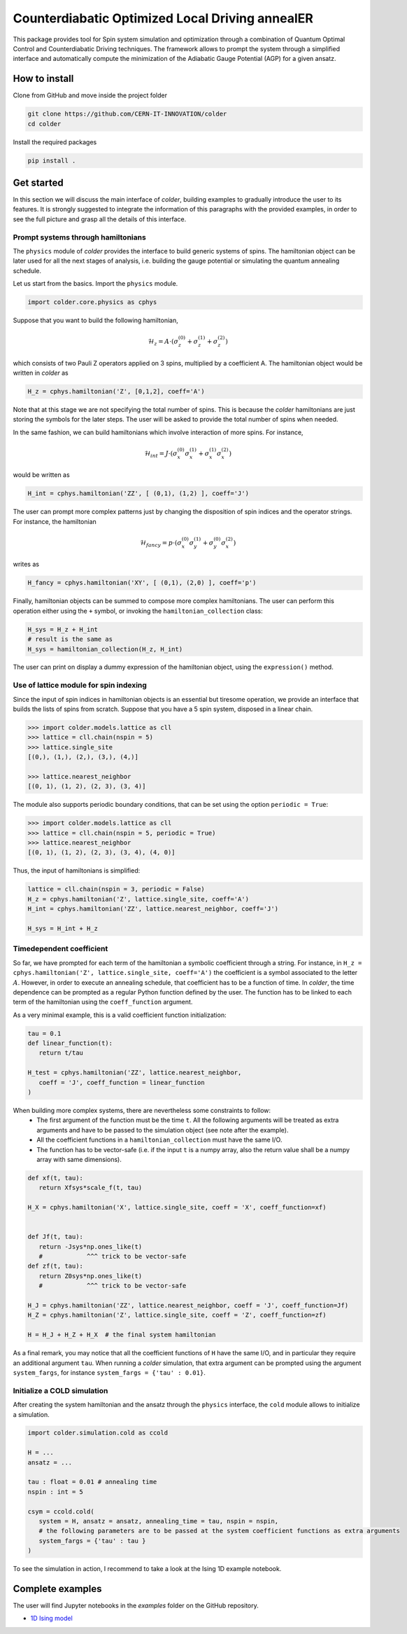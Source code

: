 Counterdiabatic Optimized Local Driving annealER
################################################

This package provides tool for Spin system simulation and optimization through a combination of Quantum Optimal Control and Counterdiabatic Driving techniques.
The framework allows to prompt the system through a simplified interface and automatically compute the minimization of the Adiabatic Gauge Potential (AGP) for a given ansatz.



How to install
==============

Clone from GitHub and move inside the project folder

.. code-block:: bash

   git clone https://github.com/CERN-IT-INNOVATION/colder
   cd colder

Install the required packages

.. code-block:: bash

   pip install .




Get started
===========

In this section we will discuss the main interface of `colder`, building examples to gradually introduce the user to its features.
It is strongly suggested to integrate the information of this paragraphs with the provided examples, in order to see the full picture and grasp all the details of this interface.


Prompt systems through hamiltonians
-----------------------------------

The ``physics`` module of `colder` provides the interface to build generic systems of spins. 
The hamiltonian object can be later used for all the next stages of analysis, i.e. building the gauge potential or simulating the quantum annealing schedule.

Let us start from the basics. Import the ``physics`` module.

.. code-block:: python

   import colder.core.physics as cphys

Suppose that you want to build the following hamiltonian,

.. math::

   \mathcal{H}_z = A \cdot \left( \sigma_z^{(0)} + \sigma_z^{(1)} + \sigma_z^{(2)} \right)

which consists of two Pauli Z operators applied on 3 spins, multiplied by a coefficient A. The hamiltonian object would be written in `colder` as

.. code-block:: python

   H_z = cphys.hamiltonian('Z', [0,1,2], coeff='A')


Note that at this stage we are not specifying the total number of spins. This is because the `colder` hamiltonians are just storing the symbols for the later steps.
The user will be asked to provide the total number of spins when needed.

In the same fashion, we can build hamiltonians which involve interaction of more spins. For instance,

.. math::

   \mathcal{H}_{int} = J \cdot \left( \sigma_x^{(0)} \sigma_x^{(1)} + \sigma_x^{(1)} \sigma_x^{(2)} \right)

would be written as

.. code-block:: python

   H_int = cphys.hamiltonian('ZZ', [ (0,1), (1,2) ], coeff='J')

The user can prompt more complex patterns just by changing the disposition of spin indices and the operator strings.
For instance, the hamiltonian

.. math::

   \mathcal{H}_{fancy} = p \cdot \left( \sigma_x^{(0)} \sigma_y^{(1)} + \sigma_y^{(0)} \sigma_x^{(2)} \right)

writes as

.. code-block:: python

   H_fancy = cphys.hamiltonian('XY', [ (0,1), (2,0) ], coeff='p')


Finally, hamiltonian objects can be summed to compose more complex hamiltonians. 
The user can perform this operation either using the ``+`` symbol, or invoking the ``hamiltonian_collection`` class:

.. code-block:: python

   H_sys = H_z + H_int
   # result is the same as
   H_sys = hamiltonian_collection(H_z, H_int)

The user can print on display a dummy expression of the hamiltonian object, using the ``expression()`` method.


Use of lattice module for spin indexing
---------------------------------------

Since the input of spin indices in hamiltonian objects is an essential but tiresome operation, we provide an interface that builds the lists of spins from scratch.
Suppose that you have a 5 spin system, disposed in a linear chain.

.. code-block:: python
   
   >>> import colder.models.lattice as cll
   >>> lattice = cll.chain(nspin = 5)
   >>> lattice.single_site
   [(0,), (1,), (2,), (3,), (4,)]

   >>> lattice.nearest_neighbor
   [(0, 1), (1, 2), (2, 3), (3, 4)]

The module also supports periodic boundary conditions, that can be set using the option ``periodic = True``:

.. code-block:: python
   
   >>> import colder.models.lattice as cll
   >>> lattice = cll.chain(nspin = 5, periodic = True)
   >>> lattice.nearest_neighbor
   [(0, 1), (1, 2), (2, 3), (3, 4), (4, 0)]


Thus, the input of hamiltonians is simplified:

.. code-block:: python
   
   lattice = cll.chain(nspin = 3, periodic = False)
   H_z = cphys.hamiltonian('Z', lattice.single_site, coeff='A')
   H_int = cphys.hamiltonian('ZZ', lattice.nearest_neighbor, coeff='J')

   H_sys = H_int + H_z


Timedependent coefficient
-------------------------

So far, we have prompted for each term of the hamiltonian a symbolic coefficient through a string.
For instance, in ``H_z = cphys.hamiltonian('Z', lattice.single_site, coeff='A')`` the coefficient is a symbol associated to the letter :math:`A`.
However, in order to execute an annealing schedule, that coefficient has to be a function of time.
In `colder`, the time dependence can be prompted as a regular Python function defined by the user.
The function has to be linked to each term of the hamiltonian using the ``coeff_function`` argument.

As a very minimal example, this is a valid coefficient function initialization:

.. code-block:: python

   tau = 0.1
   def linear_function(t):
      return t/tau
   
   H_test = cphys.hamiltonian('ZZ', lattice.nearest_neighbor,
      coeff = 'J', coeff_function = linear_function
   )

When building more complex systems, there are nevertheless some constraints to follow:
   * The first argument of the function must be the time ``t``. All the following arguments will be treated as extra arguments and have to be passed to the simulation object (see note after the example).
   * All the coefficient functions in a ``hamiltonian_collection`` must have the same I/O.
   * The function has to be vector-safe (i.e. if the input ``t`` is a numpy array, also the return value shall be a numpy array with same dimensions).

.. code-block:: python

   def xf(t, tau):
      return Xfsys*scale_f(t, tau)

   H_X = cphys.hamiltonian('X', lattice.single_site, coeff = 'X', coeff_function=xf)


   def Jf(t, tau):
      return -Jsys*np.ones_like(t)
      #            ^^^ trick to be vector-safe
   def zf(t, tau):
      return Z0sys*np.ones_like(t)
      #            ^^^ trick to be vector-safe

   H_J = cphys.hamiltonian('ZZ', lattice.nearest_neighbor, coeff = 'J', coeff_function=Jf)
   H_Z = cphys.hamiltonian('Z', lattice.single_site, coeff = 'Z', coeff_function=zf)
   
   H = H_J + H_Z + H_X  # the final system hamiltonian

As a final remark, you may notice that all the coefficient functions of ``H`` have the same I/O, and in particular they require an additional argument ``tau``.
When running a `colder` simulation, that extra argument can be prompted using the argument ``system_fargs``, for instance  ``system_fargs = {'tau' : 0.01}``.


Initialize a COLD simulation
----------------------------

After creating the system hamiltonian and the ansatz through the ``physics`` interface, the ``cold`` module allows to initialize a simulation.

.. code-block:: python

   import colder.simulation.cold as ccold

   H = ...
   ansatz = ...

   tau : float = 0.01 # annealing time
   nspin : int = 5

   csym = ccold.cold(
      system = H, ansatz = ansatz, annealing_time = tau, nspin = nspin,
      # the following parameters are to be passed at the system coefficient functions as extra arguments
      system_fargs = {'tau' : tau }
   )

To see the simulation in action, I recommend to take a look at the Ising 1D example notebook.


Complete examples
=================

The user will find Jupyter notebooks in the `examples` folder on the GitHub repository.

* `1D Ising model`_


.. _1D Ising model: https://github.com/CERN-IT-INNOVATION/colder/blob/main/examples/ising-1d.ipynb